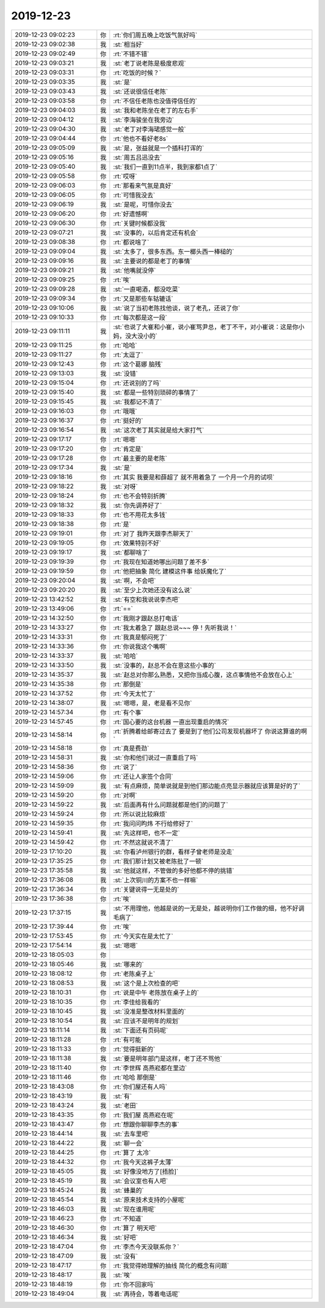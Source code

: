2019-12-23
-------------

.. list-table::
   :widths: 25, 1, 60

   * - 2019-12-23 09:02:23
     - 你
     - :rt:`你们周五晚上吃饭气氛好吗`
   * - 2019-12-23 09:02:38
     - 我
     - :st:`相当好`
   * - 2019-12-23 09:02:49
     - 你
     - :rt:`不错不错`
   * - 2019-12-23 09:03:21
     - 我
     - :st:`老丁说老陈是极度悲观`
   * - 2019-12-23 09:03:31
     - 你
     - :rt:`吃饭的时候？`
   * - 2019-12-23 09:03:35
     - 我
     - :st:`是`
   * - 2019-12-23 09:03:43
     - 我
     - :st:`还说很信任老陈`
   * - 2019-12-23 09:03:58
     - 你
     - :rt:`不信任老陈也没值得信任的`
   * - 2019-12-23 09:04:03
     - 我
     - :st:`我和老陈坐在老丁的左右手`
   * - 2019-12-23 09:04:12
     - 我
     - :st:`李海骏坐在我旁边`
   * - 2019-12-23 09:04:30
     - 我
     - :st:`老丁对李海珺感觉一般`
   * - 2019-12-23 09:04:44
     - 你
     - :rt:`他也不看好老8s`
   * - 2019-12-23 09:05:09
     - 我
     - :st:`是，张益就是一个插科打诨的`
   * - 2019-12-23 09:05:16
     - 我
     - :st:`周五吕迅没去`
   * - 2019-12-23 09:05:40
     - 我
     - :st:`我们一直到11点半，我到家都1点了`
   * - 2019-12-23 09:05:58
     - 你
     - :rt:`哎呀`
   * - 2019-12-23 09:06:03
     - 你
     - :rt:`那看来气氛是真好`
   * - 2019-12-23 09:06:05
     - 你
     - :rt:`可惜我没去`
   * - 2019-12-23 09:06:19
     - 我
     - :st:`是呢，可惜你没去`
   * - 2019-12-23 09:06:20
     - 你
     - :rt:`好遗憾啊`
   * - 2019-12-23 09:06:30
     - 你
     - :rt:`关键时候都没我`
   * - 2019-12-23 09:07:21
     - 我
     - :st:`没事的，以后肯定还有机会`
   * - 2019-12-23 09:08:38
     - 你
     - :rt:`都说啥了`
   * - 2019-12-23 09:09:04
     - 我
     - :st:`太多了，很多东西。东一榔头西一棒槌的`
   * - 2019-12-23 09:09:16
     - 我
     - :st:`主要说的都是老丁的事情`
   * - 2019-12-23 09:09:21
     - 我
     - :st:`他嘴就没停`
   * - 2019-12-23 09:09:25
     - 你
     - :rt:`唉`
   * - 2019-12-23 09:09:28
     - 我
     - :st:`一直喝酒，都没吃菜`
   * - 2019-12-23 09:09:34
     - 你
     - :rt:`又是那些车轱辘话`
   * - 2019-12-23 09:10:06
     - 我
     - :st:`说了当初老陈找他谈，说了老孔，还说了你`
   * - 2019-12-23 09:10:33
     - 你
     - :rt:`每次都是这一段`
   * - 2019-12-23 09:11:11
     - 我
     - :st:`也说了大崔和小崔，说小崔骂尹总，老丁不干，对小崔说：这是你小妈，没大没小的`
   * - 2019-12-23 09:11:25
     - 你
     - :rt:`哈哈`
   * - 2019-12-23 09:11:27
     - 你
     - :rt:`太逗了`
   * - 2019-12-23 09:12:43
     - 你
     - :rt:`这个葛娜 脑残`
   * - 2019-12-23 09:13:03
     - 我
     - :st:`没错`
   * - 2019-12-23 09:15:04
     - 你
     - :rt:`还说别的了吗`
   * - 2019-12-23 09:15:40
     - 我
     - :st:`都是一些特别琐碎的事情了`
   * - 2019-12-23 09:15:45
     - 我
     - :st:`我都记不清了`
   * - 2019-12-23 09:16:03
     - 你
     - :rt:`哦哦`
   * - 2019-12-23 09:16:37
     - 你
     - :rt:`挺好的`
   * - 2019-12-23 09:16:54
     - 我
     - :st:`这次老丁其实就是给大家打气`
   * - 2019-12-23 09:17:17
     - 你
     - :rt:`嗯嗯`
   * - 2019-12-23 09:17:20
     - 你
     - :rt:`肯定是`
   * - 2019-12-23 09:17:28
     - 你
     - :rt:`最主要的是老陈`
   * - 2019-12-23 09:17:34
     - 我
     - :st:`是`
   * - 2019-12-23 09:18:16
     - 你
     - :rt:`其实 我要是和薛超了 就不用着急了 一个月一个月的试呗`
   * - 2019-12-23 09:18:22
     - 我
     - :st:`对呀`
   * - 2019-12-23 09:18:24
     - 你
     - :rt:`也不会特别折腾`
   * - 2019-12-23 09:18:32
     - 我
     - :st:`你先调养好了`
   * - 2019-12-23 09:18:33
     - 你
     - :rt:`也不用花太多钱`
   * - 2019-12-23 09:18:38
     - 你
     - :rt:`是`
   * - 2019-12-23 09:19:01
     - 你
     - :rt:`对了 我昨天跟李杰聊天了`
   * - 2019-12-23 09:19:05
     - 你
     - :rt:`效果特别不好`
   * - 2019-12-23 09:19:17
     - 我
     - :st:`都聊啥了`
   * - 2019-12-23 09:19:39
     - 你
     - :rt:`我现在知道她哪出问题了差不多`
   * - 2019-12-23 09:19:59
     - 你
     - :rt:`他把抽象 简化 建模这件事 给妖魔化了`
   * - 2019-12-23 09:20:04
     - 我
     - :st:`啊，不会吧`
   * - 2019-12-23 09:20:20
     - 我
     - :st:`至少上次她还没有这么说`
   * - 2019-12-23 13:42:52
     - 我
     - :st:`有空和我说说李杰吧`
   * - 2019-12-23 13:49:06
     - 你
     - :rt:`==`
   * - 2019-12-23 14:32:50
     - 你
     - :rt:`我刚才跟赵总打电话`
   * - 2019-12-23 14:33:27
     - 你
     - :rt:`我太着急了 跟赵总说~~~ 停！先听我说！`
   * - 2019-12-23 14:33:31
     - 你
     - :rt:`我真是郁闷死了`
   * - 2019-12-23 14:33:36
     - 你
     - :rt:`你说我这个嘴啊`
   * - 2019-12-23 14:33:37
     - 我
     - :st:`哈哈`
   * - 2019-12-23 14:33:50
     - 我
     - :st:`没事的，赵总不会在意这些小事的`
   * - 2019-12-23 14:35:37
     - 我
     - :st:`赵总对你那么熟悉，又把你当成心腹，这点事情他不会放在心上`
   * - 2019-12-23 14:35:38
     - 你
     - :rt:`那倒是`
   * - 2019-12-23 14:37:52
     - 你
     - :rt:`今天太忙了`
   * - 2019-12-23 14:38:07
     - 我
     - :st:`嗯嗯，是，老是看不见你`
   * - 2019-12-23 14:57:34
     - 你
     - :rt:`有个事`
   * - 2019-12-23 14:57:45
     - 你
     - :rt:`国心要的这台机器 一直出现重启的情况`
   * - 2019-12-23 14:58:14
     - 你
     - :rt:`折腾着给邮寄过去了 要是到了他们公司发现机器坏了 你说这算谁的啊`
   * - 2019-12-23 14:58:18
     - 你
     - :rt:`真是费劲`
   * - 2019-12-23 14:58:31
     - 我
     - :st:`你和他们说过一直重启了吗`
   * - 2019-12-23 14:58:36
     - 你
     - :rt:`说了`
   * - 2019-12-23 14:59:06
     - 你
     - :rt:`还让人家签个合同`
   * - 2019-12-23 14:59:09
     - 我
     - :st:`有点麻烦，简单说就是到他们那边能点亮显示器就应该算是好的了`
   * - 2019-12-23 14:59:20
     - 你
     - :rt:`对啊`
   * - 2019-12-23 14:59:22
     - 我
     - :st:`后面再有什么问题就都是他们的问题了`
   * - 2019-12-23 14:59:24
     - 你
     - :rt:`所以说比较麻烦`
   * - 2019-12-23 14:59:35
     - 你
     - :rt:`我问问昀炜 不行给修好了`
   * - 2019-12-23 14:59:41
     - 我
     - :st:`先这样吧，也不一定`
   * - 2019-12-23 14:59:42
     - 你
     - :rt:`不然这就说不清了`
   * - 2019-12-23 17:10:20
     - 我
     - :st:`你看泸州银行的群，看样子曾老师是没走`
   * - 2019-12-23 17:35:25
     - 你
     - :rt:`我们那计划又被老陈批了一顿`
   * - 2019-12-23 17:35:58
     - 我
     - :st:`他就这样，不管做的多好他都不停的挑错`
   * - 2019-12-23 17:36:08
     - 我
     - :st:`上次铜川的方案不也一样嘛`
   * - 2019-12-23 17:36:34
     - 你
     - :rt:`关键说得一无是处的`
   * - 2019-12-23 17:36:38
     - 你
     - :rt:`唉`
   * - 2019-12-23 17:37:15
     - 我
     - :st:`不用理他，他越是说的一无是处，越说明你们工作做的细，他不好调毛病了`
   * - 2019-12-23 17:39:44
     - 你
     - :rt:`唉`
   * - 2019-12-23 17:53:45
     - 你
     - :rt:`今天实在是太忙了`
   * - 2019-12-23 17:54:14
     - 我
     - :st:`嗯嗯`
   * - 2019-12-23 18:05:03
     - 你
     - .. image:: /images/340753.jpg
          :width: 100px
   * - 2019-12-23 18:05:46
     - 我
     - :st:`哪来的`
   * - 2019-12-23 18:08:12
     - 你
     - :rt:`老陈桌子上`
   * - 2019-12-23 18:08:53
     - 我
     - :st:`这个是上次检查的吧`
   * - 2019-12-23 18:10:31
     - 你
     - :rt:`说是中午 老陈放在桌子上的`
   * - 2019-12-23 18:10:35
     - 你
     - :rt:`李佳给我看的`
   * - 2019-12-23 18:10:45
     - 我
     - :st:`没准是整改材料里面的`
   * - 2019-12-23 18:10:54
     - 我
     - :st:`应该不是明年的规划`
   * - 2019-12-23 18:11:14
     - 我
     - :st:`下面还有页码呢`
   * - 2019-12-23 18:11:28
     - 你
     - :rt:`有可能`
   * - 2019-12-23 18:11:33
     - 你
     - :rt:`觉得挺新的`
   * - 2019-12-23 18:11:38
     - 我
     - :st:`要是明年部门是这样，老丁还不骂他`
   * - 2019-12-23 18:11:40
     - 你
     - :rt:`李世辉 高燕崧都在里边`
   * - 2019-12-23 18:11:46
     - 你
     - :rt:`哈哈 那倒是`
   * - 2019-12-23 18:43:08
     - 你
     - :rt:`你们屋还有人吗`
   * - 2019-12-23 18:43:19
     - 我
     - :st:`有`
   * - 2019-12-23 18:43:24
     - 我
     - :st:`老田`
   * - 2019-12-23 18:43:35
     - 你
     - :rt:`我们屋 高燕崧在呢`
   * - 2019-12-23 18:43:47
     - 你
     - :rt:`想跟你聊聊李杰的事`
   * - 2019-12-23 18:44:14
     - 我
     - :st:`去车里吧`
   * - 2019-12-23 18:44:22
     - 我
     - :st:`聊一会`
   * - 2019-12-23 18:44:25
     - 你
     - :rt:`算了 太冷`
   * - 2019-12-23 18:44:32
     - 你
     - :rt:`我今天这裤子太薄`
   * - 2019-12-23 18:45:05
     - 我
     - :st:`好像没地方了[捂脸]`
   * - 2019-12-23 18:45:19
     - 我
     - :st:`会议室也有人吧`
   * - 2019-12-23 18:45:24
     - 我
     - :st:`蜂巢的`
   * - 2019-12-23 18:45:54
     - 我
     - :st:`原来技术支持的小屋呢`
   * - 2019-12-23 18:46:03
     - 我
     - :st:`现在谁用呢`
   * - 2019-12-23 18:46:23
     - 你
     - :rt:`不知道`
   * - 2019-12-23 18:46:30
     - 你
     - :rt:`算了 明天吧`
   * - 2019-12-23 18:46:34
     - 我
     - :st:`好吧`
   * - 2019-12-23 18:47:04
     - 你
     - :rt:`李杰今天没联系你？`
   * - 2019-12-23 18:47:09
     - 我
     - :st:`没有`
   * - 2019-12-23 18:47:17
     - 你
     - :rt:`我觉得她理解的抽线 简化的概念有问题`
   * - 2019-12-23 18:48:17
     - 我
     - :st:`唉`
   * - 2019-12-23 18:48:19
     - 你
     - :rt:`你不回家吗`
   * - 2019-12-23 18:49:04
     - 我
     - :st:`再待会，等着电话呢`